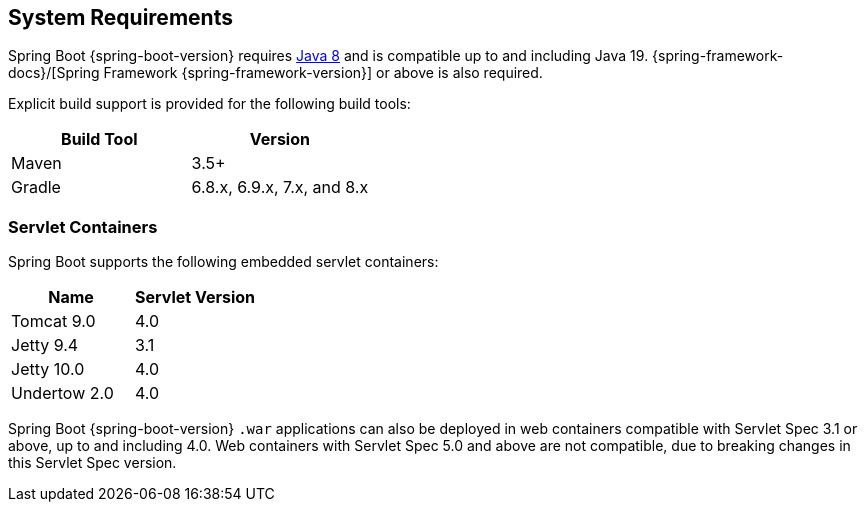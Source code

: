 [[getting-started.system-requirements]]
== System Requirements
Spring Boot {spring-boot-version} requires https://www.java.com[Java 8] and is compatible up to and including Java 19.
{spring-framework-docs}/[Spring Framework {spring-framework-version}] or above is also required.

Explicit build support is provided for the following build tools:

|===
| Build Tool | Version

| Maven
| 3.5+

| Gradle
| 6.8.x, 6.9.x, 7.x, and 8.x
|===



[[getting-started.system-requirements.servlet-containers]]
=== Servlet Containers
Spring Boot supports the following embedded servlet containers:

|===
| Name | Servlet Version

| Tomcat 9.0
| 4.0

| Jetty 9.4
| 3.1

| Jetty 10.0
| 4.0

| Undertow 2.0
| 4.0
|===

Spring Boot {spring-boot-version} `.war` applications can also be deployed in web containers compatible with Servlet Spec 3.1 or above, up to and including 4.0. Web containers with Servlet Spec 5.0 and above are not compatible, due to breaking changes in this Servlet Spec version.
